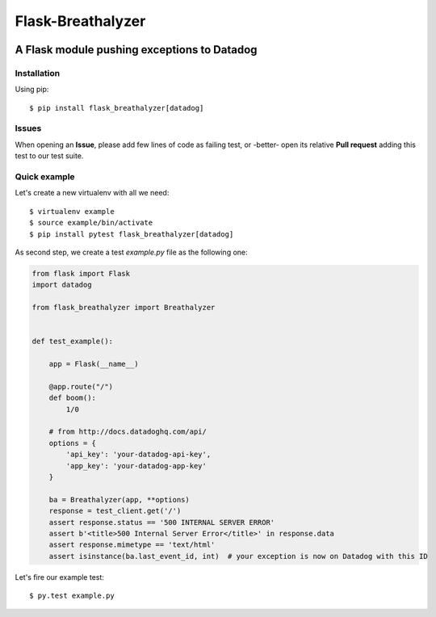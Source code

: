 ==================
Flask-Breathalyzer
==================

.. image:: https://api.travis-ci.org/mindflayer/flask-breathalyzer.png?branch=master
    :target: http://travis-ci.org/mindflayer/flask-breathalyzer

.. image:: https://coveralls.io/repos/mindflayer/flask-breathalyzer/badge.png?branch=master
    :target: https://coveralls.io/r/mindflayer/flask-breathalyzer

A Flask module pushing exceptions to Datadog
--------------------------------------------

.. image:: https://raw.githubusercontent.com/mindflayer/flask-breathalyzer/master/Flask-Breathalyzer.png

Installation
============
Using pip::

    $ pip install flask_breathalyzer[datadog]

Issues
============
When opening an **Issue**, please add few lines of code as failing test, or -better- open its relative **Pull request** adding this test to our test suite.

Quick example
=============
Let's create a new virtualenv with all we need::

    $ virtualenv example
    $ source example/bin/activate
    $ pip install pytest flask_breathalyzer[datadog]

As second step, we create a test `example.py` file as the following one:

.. code-block:: python

    from flask import Flask
    import datadog

    from flask_breathalyzer import Breathalyzer


    def test_example():

        app = Flask(__name__)

        @app.route("/")
        def boom():
            1/0

        # from http://docs.datadoghq.com/api/
        options = {
            'api_key': 'your-datadog-api-key',
            'app_key': 'your-datadog-app-key'
        }

        ba = Breathalyzer(app, **options)
        response = test_client.get('/')
        assert response.status == '500 INTERNAL SERVER ERROR'
        assert b'<title>500 Internal Server Error</title>' in response.data
        assert response.mimetype == 'text/html'
        assert isinstance(ba.last_event_id, int)  # your exception is now on Datadog with this ID


Let's fire our example test::

    $ py.test example.py
